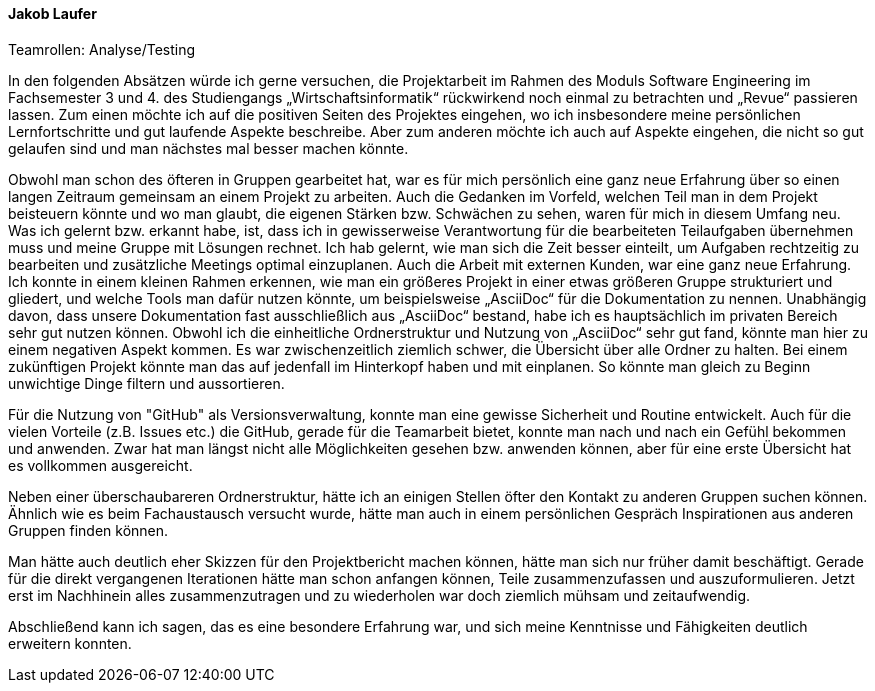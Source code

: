 ==== Jakob Laufer
.Teamrollen: Analyse/Testing

In den folgenden Absätzen würde ich gerne versuchen, die Projektarbeit im Rahmen des Moduls Software Engineering im Fachsemester 3 und 4. des Studiengangs „Wirtschaftsinformatik“ rückwirkend noch einmal zu betrachten und „Revue“ passieren lassen. 
Zum einen möchte ich auf die positiven Seiten des Projektes eingehen, wo ich insbesondere meine persönlichen Lernfortschritte und gut laufende Aspekte beschreibe. Aber zum anderen möchte ich auch auf Aspekte eingehen, die nicht so gut gelaufen sind und man nächstes mal besser machen könnte. 

Obwohl man schon des öfteren in Gruppen gearbeitet hat, war es für mich persönlich eine ganz neue Erfahrung über so einen langen Zeitraum gemeinsam an einem Projekt zu arbeiten. Auch die Gedanken im Vorfeld, welchen Teil man in dem Projekt beisteuern könnte und wo man glaubt, die eigenen Stärken bzw. Schwächen zu sehen, waren für mich in diesem Umfang neu. 
Was ich gelernt bzw. erkannt habe, ist, dass ich in gewisserweise Verantwortung für die bearbeiteten Teilaufgaben übernehmen muss und meine Gruppe mit Lösungen rechnet. 
Ich hab gelernt, wie man sich die Zeit besser einteilt, um Aufgaben rechtzeitig zu bearbeiten und zusätzliche Meetings optimal einzuplanen. Auch die Arbeit mit externen Kunden, war eine ganz neue Erfahrung.
Ich konnte in einem kleinen Rahmen erkennen, wie man ein größeres Projekt in einer etwas größeren Gruppe strukturiert und gliedert, und welche Tools man dafür nutzen könnte, um beispielsweise „AsciiDoc“ für die Dokumentation zu nennen. Unabhängig davon, dass unsere Dokumentation fast ausschließlich aus „AsciiDoc“ bestand, habe ich es hauptsächlich im privaten Bereich sehr gut nutzen können.
Obwohl ich die einheitliche Ordnerstruktur und Nutzung von „AsciiDoc“ sehr gut fand, könnte man hier zu einem negativen Aspekt kommen. Es war zwischenzeitlich ziemlich schwer, die Übersicht über alle Ordner zu halten. 
Bei einem zukünftigen Projekt könnte man das auf jedenfall im Hinterkopf haben und mit einplanen. So könnte man gleich zu Beginn unwichtige Dinge filtern und aussortieren.  

Für die Nutzung von "GitHub" als Versionsverwaltung, konnte man eine gewisse Sicherheit und Routine entwickelt. Auch für die vielen Vorteile (z.B. Issues etc.) die GitHub, gerade für die Teamarbeit bietet, konnte man nach und nach ein Gefühl bekommen und anwenden. Zwar hat man längst nicht alle Möglichkeiten gesehen bzw. anwenden können, aber für eine erste Übersicht hat es vollkommen ausgereicht.

Neben einer überschaubareren Ordnerstruktur, hätte ich an einigen Stellen öfter den Kontakt zu anderen Gruppen suchen können. Ähnlich wie es beim Fachaustausch versucht wurde, hätte man auch in einem persönlichen Gespräch Inspirationen aus anderen Gruppen finden können.

Man hätte auch deutlich eher Skizzen für den Projektbericht machen können, hätte man sich nur früher damit beschäftigt.  
Gerade für die direkt vergangenen Iterationen hätte man schon anfangen können, Teile zusammenzufassen und auszuformulieren.
Jetzt erst im Nachhinein alles zusammenzutragen und zu wiederholen war doch ziemlich mühsam und zeitaufwendig. 

Abschließend kann ich sagen, das es eine besondere Erfahrung war, und sich meine Kenntnisse und Fähigkeiten deutlich erweitern konnten.